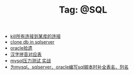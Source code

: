# -*- coding:utf-8 -*-

#+TITLE: Tag: @SQL

#+LANGUAGE:  zh
   + [[file:../sqlserver/sqlserver-kill-all-connection.org][kill所有连接到某库的连接]]
   + [[file:../sqlserver/clonedb.org][clone db in sqlserver ]]
   + [[file:../oracle/oracle.org][oracle拾遗]]
   + [[file:../oracle/hanzi_pinyin.org][汉字拼音对应表]]
   + [[file:../mysql/benchmark_demo.org][mysql压力测试 实战]]
   + [[file:../emacs/sqlparser.org][为mysql、sqlserver、oracle编写sql脚本时补全表名、列名]]

